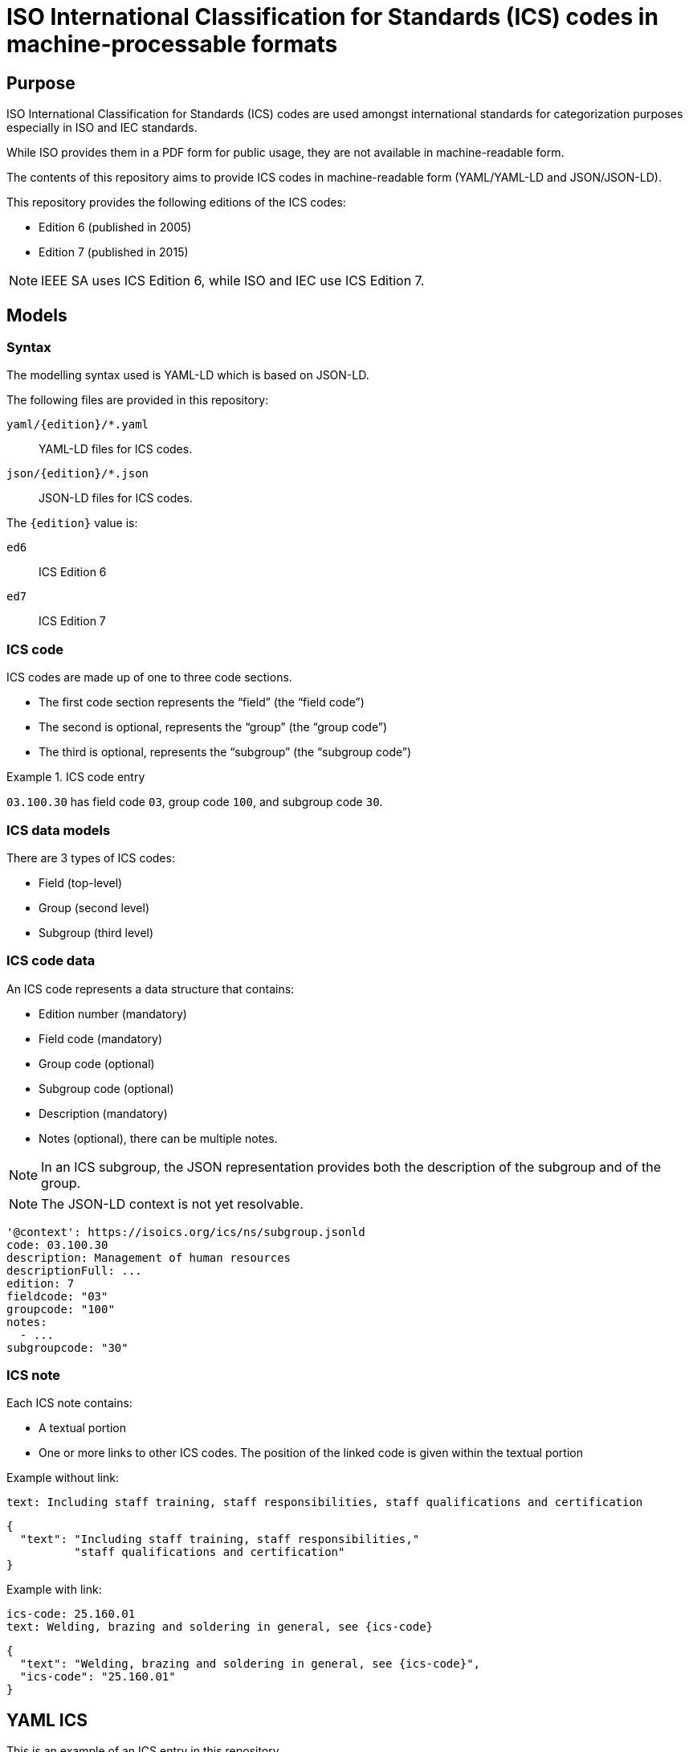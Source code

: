 = ISO International Classification for Standards (ICS) codes in machine-processable formats

== Purpose

ISO International Classification for Standards (ICS) codes are used
amongst international standards for categorization purposes
especially in ISO and IEC standards.

While ISO provides them in a PDF form for public usage, they are
not available in machine-readable form.

The contents of this repository aims to provide ICS codes in
machine-readable form (YAML/YAML-LD and JSON/JSON-LD).

This repository provides the following editions of the ICS codes:

* Edition 6 (published in 2005)
* Edition 7 (published in 2015)

NOTE: IEEE SA uses ICS Edition 6, while ISO and IEC use ICS Edition 7.


== Models

=== Syntax

The modelling syntax used is YAML-LD which is based on JSON-LD.

The following files are provided in this repository:

`yaml/{edition}/*.yaml`:: YAML-LD files for ICS codes.
`json/{edition}/*.json`:: JSON-LD files for ICS codes.

The `{edition}` value is:

`ed6`:: ICS Edition 6
`ed7`:: ICS Edition 7


=== ICS code

ICS codes are made up of one to three code sections.

* The first code section represents the "`field`" (the "`field code`")
* The second is optional, represents the "`group`" (the "`group code`")
* The third is optional, represents the "`subgroup`" (the "`subgroup code`")

[example]
.ICS code entry
====
`03.100.30` has field code `03`, group code `100`, and subgroup code `30`.
====

=== ICS data models

There are 3 types of ICS codes:

* Field (top-level)
* Group (second level)
* Subgroup (third level)


=== ICS code data

An ICS code represents a data structure that contains:

* Edition number (mandatory)
* Field code (mandatory)
* Group code (optional)
* Subgroup code (optional)
* Description (mandatory)
* Notes (optional), there can be multiple notes.

NOTE: In an ICS subgroup, the JSON representation provides both the description
of the subgroup and of the group.

NOTE: The JSON-LD context is not yet resolvable.


[source,yaml]
----
'@context': https://isoics.org/ics/ns/subgroup.jsonld
code: 03.100.30
description: Management of human resources
descriptionFull: ...
edition: 7
fieldcode: "03"
groupcode: "100"
notes:
  - ...
subgroupcode: "30"
----


=== ICS note

Each ICS note contains:

* A textual portion
* One or more links to other ICS codes. The position of the linked code is given within the textual portion

Example without link:

[source,yaml]
----
text: Including staff training, staff responsibilities, staff qualifications and certification
----

[source,json]
----
{
  "text": "Including staff training, staff responsibilities,"
          "staff qualifications and certification"
}
----

Example with link:

[source,yaml]
----
ics-code: 25.160.01
text: Welding, brazing and soldering in general, see {ics-code}
----

[source,json]
----
{
  "text": "Welding, brazing and soldering in general, see {ics-code}",
  "ics-code": "25.160.01"
}
----


== YAML ICS

This is an example of an ICS entry in this repository.

https://github.com/metanorma/iso-ics-codes/blob/main/yaml/ed7/03_100_30.yaml

[source,yaml]
----
'@context': https://isoics.org/ics/ns/subgroup.jsonld
code: 03.100.30
description: Management of human resources
descriptionFull: Services. Company organization, management and quality. Administration. Transport. Sociology. Company organization and management. Management systems. Management of human resources.
edition: 7
fieldcode: "03"
groupcode: "100"
notes:
  - text: Including staff training, staff responsibilities, staff qualifications and certification
  - ics-code: 25.160.01
    text: Welding, brazing and soldering in general, see {ics-code}
subgroupcode: "30"
----


== JSON ICS

This is an example of an ICS entry in this repository.

https://github.com/metanorma/iso-ics-codes/blob/main/json/ed7/03_100_30.json

[source,json]
----
{
  "@context": "https://isoics.org/ics/ns/subgroup.jsonld",
  "code": "03.100.30",
  "description": "Management of human resources",
  "descriptionFull": "Services. Company organization, management and quality. Administration. Transport. Sociology. Company organization and management. Management systems. Management of human resources.",
  "edition": 7,
  "fieldcode": "03",
  "groupcode": "100",
  "notes": [
    {
      "text": "Including staff training, staff responsibilities, staff qualifications and certification"
    },
    {
      "text": "Welding, brazing and soldering in general, see {ics-code}",
      "ics-code": "25.160.01"
    }
  ],
  "subgroupcode": "30"
}
----



== Usage

=== General

Files are directly named using the ICS codes in order to enable machine
access for the data related to every single ICS code.

For clarity, the "`fullstop`" symbol is replaced with an underscore in
a filename.

For example,

* `01.json` contains data of ICS code `01` (field code `01`)
* `01_020.json` contains data of ICS code `01.020` (field code `01`, group code `020`)
* `01_040_01.json` contains data of ICS code `01.040.01` (field code `01`, group code `040`, subgroup code `01`)

=== Data conversion

The following scripts can be used to generate JSON files from YAML (and vice
versa).

To generate JSON-LD files from YAML:

[source,sh]
----
for f in $(find yaml -name '*.yaml' | sort); do yq -P -j '.' $f > ${f//yaml/json}; done
----

To generate YAML-LD files from JSON:

[source,sh]
----
for f in $(find json -name '*.json' | sort); do yq -P '.' $f > ${f//json/yaml}; done
----


== Data source

=== Edition 7

The data source is the 2015 edition of ISO ICS, which are also
available from the ISO
https://www.iso.org/standards-catalogue/browse-by-ics.html["`Browse by ICS`"]
interface.

These files are created by using scripts located in
https://github.com/metanorma/iso-ics-codes-scripts[`iso-ics-codes-scripts`].

=== Edition 6

The data source is the 2005 edition of ISO ICS, available as a PDF
under `reference-docs/ICS_ISO_Ed_6_2005_en.pdf`.


== Credits

This code list is maintained by https://www.metanorma.org[Ribose Metanorma].

== License

The code here is available under the terms of the
http://opensource.org/licenses/MIT[MIT License].

